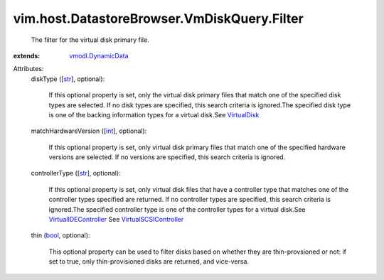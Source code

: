 .. _int: https://docs.python.org/2/library/stdtypes.html

.. _str: https://docs.python.org/2/library/stdtypes.html

.. _bool: https://docs.python.org/2/library/stdtypes.html

.. _VirtualDisk: ../../../../vim/vm/device/VirtualDisk.rst

.. _vmodl.DynamicData: ../../../../vmodl/DynamicData.rst

.. _VirtualIDEController: ../../../../vim/vm/device/VirtualIDEController.rst

.. _VirtualSCSIController: ../../../../vim/vm/device/VirtualSCSIController.rst


vim.host.DatastoreBrowser.VmDiskQuery.Filter
============================================
  The filter for the virtual disk primary file.
:extends: vmodl.DynamicData_

Attributes:
    diskType ([`str`_], optional):

       If this optional property is set, only the virtual disk primary files that match one of the specified disk types are selected. If no disk types are specified, this search criteria is ignored.The specified disk type is one of the backing information types for a virtual disk.See `VirtualDisk`_ 
    matchHardwareVersion ([`int`_], optional):

       If this optional property is set, only virtual disk primary files that match one of the specified hardware versions are selected. If no versions are specified, this search criteria is ignored.
    controllerType ([`str`_], optional):

       If this optional property is set, only virtual disk files that have a controller type that matches one of the controller types specified are returned. If no controller types are specified, this search criteria is ignored.The specified controller type is one of the controller types for a virtual disk.See `VirtualIDEController`_ See `VirtualSCSIController`_ 
    thin (`bool`_, optional):

       This optional property can be used to filter disks based on whether they are thin-provsioned or not: if set to true, only thin-provisioned disks are returned, and vice-versa.
